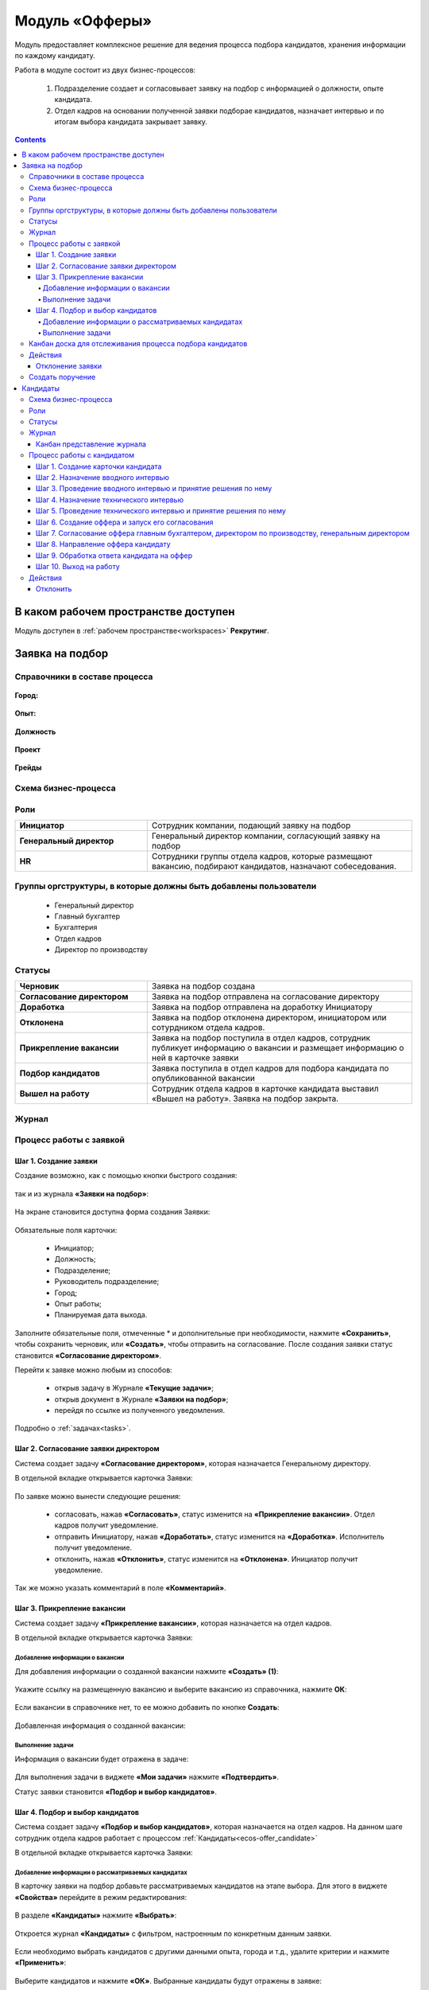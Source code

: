 Модуль «Офферы»
==================

.. _ecos-offer:

Модуль предоставляет комплексное решение для ведения процесса подбора кандидатов, хранения информации по каждому кандидату.

Работа в модуле состоит из двух бизнес-процессов:

    1. Подразделение создает и согласовывает заявку на подбор с информацией о должности, опыте кандидата.
    2. Отдел кадров на основании полученной заявки подборае кандидатов, назначает интервью и по итогам выбора кандидата закрывает заявку.


.. contents::
	:depth: 4

В каком рабочем пространстве доступен
---------------------------------------

Модуль доступен в :ref:`рабочем пространстве<workspaces>` **Рекрутинг**.

Заявка на подбор
-----------------

.. _ecos-offer_request:

Справочники в составе процесса
~~~~~~~~~~~~~~~~~~~~~~~~~~~~~~~~~

 .. image:: _static/offer/00.png
       :width: 700
       :align: center 

**Город:**

 .. image:: _static/offer/01.png
       :width: 500
       :align: center 

**Опыт:**

 .. image:: _static/offer/02.png
       :width: 500
       :align: center 

**Должность**

 .. image:: _static/offer/03.png
       :width: 500
       :align: center 

**Проект**

 .. image:: _static/offer/04.png
       :width: 500
       :align: center 

**Грейды**

 .. image:: _static/offer/05.png
       :width: 500
       :align: center 

Схема бизнес-процесса
~~~~~~~~~~~~~~~~~~~~~~~~~~

 .. image:: _static/offer/06.png
       :width: 700
       :align: center 

Роли
~~~~~~~~~~~

.. list-table::
      :widths: 20 40
      :align: center
      :class: tight-table 
      
      * - **Инициатор**
        - Сотрудник компании, подающий заявку на подбор
      * - **Генеральный директор**
        - Генеральный директор компании, согласующий заявку на подбор
      * - **HR**
        - Сотрудники группы отдела кадров, которые размещают вакансию, подбирают кандидатов, назначают собеседования.

Группы оргструктуры, в которые должны быть добавлены пользователи
~~~~~~~~~~~~~~~~~~~~~~~~~~~~~~~~~~~~~~~~~~~~~~~~~~~~~~~~~~~~~~~~~~~~~~~~

      * Генеральный директор
      * Главный бухгалтер
      * Бухгалтерия
      * Отдел кадров
      * Директор по производству

Статусы
~~~~~~~~~~~

.. list-table::
      :widths: 20 40
      :align: center
      :class: tight-table 
      
      * - **Черновик**
        - Заявка на подбор создана
      * - **Согласование директором**
        - Заявка на подбор отправлена на согласование директору
      * - **Доработка**
        - Заявка на подбор отправлена на доработку Инициатору
      * - **Отклонена**
        - Заявка на подбор отклонена директором, инициатором или сотурдником отдела кадров.
      * - **Прикрепление вакансии**
        - Заявка на подбор поступила в отдел кадров, сотрудник публикует информацию о вакансии и размещает информацию о ней в карточке заявки
      * - **Подбор кандидатов**
        - Заявка поступила в отдел кадров для подбора кандидата по опубликованной вакансии
      * - **Вышел на работу**
        - Сотрудник отдела кадров в карточке кандидата выставил «Вышел на работу». Заявка на подбор закрыта.

Журнал
~~~~~~~

 .. image:: _static/offer/07.png
       :width: 700
       :align: center 


Процесс работы с заявкой
~~~~~~~~~~~~~~~~~~~~~~~~~~~~~~~~~

Шаг 1. Создание заявки
"""""""""""""""""""""""""

Создание возможно, как с помощью кнопки быстрого создания: 

 .. image:: _static/offer/38.png
       :width: 400
       :align: center 

так и из журнала **«Заявки на подбор»**:

 .. image:: _static/offer/09.png
       :width: 700
       :align: center 

На экране становится доступна форма создания Заявки:

 .. image:: _static/offer/10.png
       :width: 600
       :align: center 

Обязательные поля карточки:

  - Инициатор;
  - Должность;
  - Подразделение;
  - Руководитель подразделение;
  - Город;
  - Опыт работы;
  - Планируемая дата выхода.

Заполните обязательные поля, отмеченные * и дополнительные при необходимости, нажмите **«Сохранить»**, чтобы сохранить черновик, или **«Создать»**, чтобы отправить на согласование.
После создания заявки статус становится **«Согласование директором»**.

Перейти к заявке можно любым из способов:

      -	открыв задачу в Журнале **«Текущие задачи»**;
      -	открыв документ в Журнале **«Заявки на подбор»**;
      -	перейдя по ссылке из полученного уведомления.

Подробно о :ref:`задачах<tasks>`.

Шаг 2. Согласование заявки директором
"""""""""""""""""""""""""""""""""""""""""

Система создает задачу **«Согласование директором»**, которая назначается Генеральному директору. 

В отдельной вкладке открывается карточка Заявки:

 .. image:: _static/offer/11.png
       :width: 700
       :align: center 

По заявке можно вынести следующие решения:

    -	согласовать, нажав **«Согласовать»**, статус изменится на **«Прикрепление вакансии»**. Отдел кадров получит уведомление.
    -	отправить Инициатору, нажав **«Доработать»**, статус изменится на **«Доработка»**. Исполнитель получит уведомление.
    -	отклонить, нажав **«Отклонить»**, статус изменится на **«Отклонена»**. Инициатор получит уведомление.

Так же можно указать комментарий в поле **«Комментарий»**.

Шаг 3. Прикрепление вакансии
""""""""""""""""""""""""""""""

Система создает задачу **«Прикрепление вакансии»**, которая назначается на отдел кадров. 

В отдельной вкладке открывается карточка Заявки:

 .. image:: _static/offer/12.png
       :width: 700
       :align: center 

Добавление информации о вакансии
**************************************

Для добавления информации о созданной вакансии нажмите **«Создать» (1)**: 

 .. image:: _static/offer/13.png
       :width: 600
       :align: center 

Укажите ссылку на размещенную вакансию и выберите вакансию из справочника, нажмите **ОК**:

 .. image:: _static/offer/14.png
       :width: 600
       :align: center 

Если вакансии в справочнике нет, то ее можно добавить по кнопке **Создать**:

 .. image:: _static/offer/15.png
       :width: 600
       :align: center 

Добавленная информация о созданной вакансии:

 .. image:: _static/offer/41.png
       :width: 600
       :align: center 

Выполнение задачи
************************

Информация о вакансии будет отражена в задаче:

 .. image:: _static/offer/12_1.png
       :width: 700
       :align: center 

Для выполнения задачи в виджете **«Мои задачи»** нажмите **«Подтвердить»**.

Статус заявки становится **«Подбор и выбор кандидатов»**.

Шаг 4. Подбор и выбор кандидатов
""""""""""""""""""""""""""""""""""
.. _request_step_4:

Система создает задачу **«Подбор и выбор кандидатов»**, которая назначается на отдел кадров. На данном шаге сотрудник отдела кадров работает с процессом :ref:`Кандидаты<ecos-offer_candidate>`

В отдельной вкладке открывается карточка Заявки:

 .. image:: _static/offer/16.png
       :width: 700
       :align: center 

Добавление информации о рассматриваемых кандидатах
****************************************************

В карточку заявки на подбор добавьте рассматриваемых кандидатов на этапе выбора. Для этого в виджете **«Свойства»** перейдите в режим редактирования:

 .. image:: _static/offer/42.png
       :width: 600
       :align: center 

В разделе **«Кандидаты»** нажмите **«Выбрать»**:

 .. image:: _static/offer/43.png
       :width: 600
       :align: center 

Откроется журнал **«Кандидаты»** с фильтром, настроенным по конкретным данным заявки. 

 .. image:: _static/offer/44.png
       :width: 600
       :align: center 

Если необходимо выбрать кандидатов с другими данными опыта, города и т.д., удалите критерии и нажмите **«Применить»**:

 .. image:: _static/offer/45.png
       :width: 600
       :align: center 

Выберите кандидатов и нажмите **«ОК»**. Выбранные кандидаты будут отражены в заявке:

 .. image:: _static/offer/46.png
       :width: 600
       :align: center 

Сохраните заявку.

Данные сотрудники будет отражены на :ref:`канбан доске<candidate_kanban>`

Выполнение задачи
*******************

 .. image:: _static/offer/47.png
       :width: 700
       :align: center 

После того, как кандидат на вакансию выбран, и в его карточке проставлена отметка о выходе на работу, в заявке необходимо выбрать данного кандидата по кнопке **«Выбрать (1)»**. К выбору доступны только кандидаты в статусе **«Вышел на работу»**.

 .. image:: _static/offer/48.png
       :width: 600
       :align: center 

Для выполнения задачи  нажмите **«Подтвердить» (2)**.

Статус заявки становится **«Вышел на работу»**.


Канбан доска для отслеживания процесса подбора кандидатов
~~~~~~~~~~~~~~~~~~~~~~~~~~~~~~~~~~~~~~~~~~~~~~~~~~~~~~~~~~~

.. _candidate_kanban:

В карточке заявки, по которой уже идет подбор кандидата, доступна вкладка **Канбан-доска**, на которой отображены кандидаты по данной заявке в различных статусах:

 .. image:: _static/offer/18.png
       :width: 800
       :align: center 

По клику на ФИО можно перейти в карточку кандидата.

Действия
~~~~~~~~~~

Отклонение заявки 
""""""""""""""""""

Инициатор может отклонить заявку на статусе **«Доработка»**, сотрудник отдела кадров на статусах **«Прикрепление вакансии»**, **«Подбор кандидатов»**, используя действие **«Отклонить»**:

 .. image:: _static/offer/39.png
       :width: 250
       :align: center 

И указав причину:

 .. image:: _static/offer/40.png
       :width: 500
       :align: center 

Статус заявки становится **«Отклонена»**.

При корректировке заявки на статусе **«Доработка»** письмо с комментарием направляется **директору**.

На статусах **«Прикрепление вакансии»**, **«Подбор кандидатов»** письмо с комментарием направляется **директору** и **инициатору**.

Создать поручение
~~~~~~~~~~~~~~~~~~~

Cоздать поручение можно из карточки документа, выбрав действие **«Создать поручение»**. См. подробно :ref:`Создание поручения из карточки<ecos-assignments-action>`


Кандидаты
----------

.. _ecos-offer_candidate:

Схема бизнес-процесса
~~~~~~~~~~~~~~~~~~~~~~~~~~

 .. image:: _static/offer/19.png
       :width: 1000
       :align: center 

Роли
~~~~~~~~~~~

.. list-table::
      :widths: 20 40
      :align: center
      :class: tight-table 
      
      * - **HR**
        - Группа отдела кадров, осуществляющая подбор кандидатов.
      * - **Интервьюеры тех. интервью**
        - Сотрудники компании, выбранные как интервьюеры тех. интервью
      * - **Главный бухгалтер**
        - Главный бухгалтер, согласующий оффер
      * - **Директор по производству**
        - Директор по производству, согласующий оффер
      * - **Генеральный директор**
        - Генеральный директор компании, согласующий оффер

Статусы
~~~~~~~~~~~

.. list-table::
      :widths: 20 40
      :align: center
      :class: tight-table 
      
      * - **Черновик**
        - Кандидат создан
      * - **Отклонена**
        - Отклонение кандидата на различных этапах
      * - **Назначение вводного интервью**
        - Назначение даты вводного интервью
      * - **Отказано со стороны кандидата**
        - Отказ кандидата по итогам вводного интервью, отказ в приеме оффера.
      * - **Вводное интервью**
        - Проведение вводного интервью и принятие решения по его итогам.
      * - **Кандидату отказано**
        - Отрицательное решение по итогам вводного/ технического интервью
      * - **Техническое интервью**
        - Вводное интервью проведено успешно. Назначение, проведение технического интервью и принятие решения по его итогам
      * - **Согласование условий оффера**
        - | Кандидат выбран. Согласование условий оффера бухгалтером, директором по производству, генеральным директором.
          | Если необходима доработка по итогам согласования, то статус не меняется – задача возвращается на сотрудника отдела кадров.
      * - **Ожидание ответа кандидата**
        - Отправка оффера кандидату и ожидание его решения
      * - **Обработка ответа кандидата**
        - Ввод решения кандидата
      * - **Оффер принят**
        - Кандидат принял оффер.
      * - **Вышел на работу**
        - Кандидат вышел на работу
      * - **Не вышел на работу**
        - Кандидат не вышел на работу

Журнал
~~~~~~~~~~~

 .. image:: _static/offer/20.png
       :width: 700
       :align: center 

Канбан представление журнала
""""""""""""""""""""""""""""""

Режим доступен по нажатию на:

 .. image:: _static/offer/36.png
       :width: 800
       :align: center 

В колонках доски отображаются статусы кандидатов, на самой доске - кандидаты распределены по статусам. По клику на ФИО можно перейти в карточку кандидата.

Процесс работы с кандидатом
~~~~~~~~~~~~~~~~~~~~~~~~~~~~~~~~~

Шаг 1. Создание карточки кандидата
""""""""""""""""""""""""""""""""""""

Создание возможно, как с помощью кнопки быстрого создания: 

 .. image:: _static/offer/49.png
       :width: 400
       :align: center 

так и из журнала **«Кандидаты»**:

 .. image:: _static/offer/22.png
       :width: 700
       :align: center 

На экране становится доступна форма создания Кандидата:

 .. image:: _static/offer/23.png
       :width: 600
       :align: center 

Выберите запрос, по которому необходим поиск кандидата, заполните обязательные поля, отмеченные * и дополнительные при необходимости, вложите **файл резюме**, нажмите **«Сохранить»**, чтобы сохранить черновик, или **«Создать»**, чтобы отправить дальше по процессу.

При создании статус становится **«Назначение вводного интервью»**.

Перейти к Кандидату можно любым из способов:

      -	из полученного электронного письма;
      -	из журнала **«Текущие задачи»**;
      -	найдя документ в Журнале **«Кандидаты»**.

Шаг 2. Назначение вводного интервью
""""""""""""""""""""""""""""""""""""

.. _candidate_step_2:

Система создает задачу **«Назначение вводного интервью»**, которая назначается на отдел кадров. 

В отдельной вкладке открывается карточка Кандидата:

 .. image:: _static/offer/24.png
       :width: 700
       :align: center 

Укажите дату вводного интервью и для выполнения задачи нажмите **«Подтвердить»**.

Статус кандидата становится **«Вводное интервью»**.

Шаг 3. Проведение вводного интервью и принятие решения по нему
""""""""""""""""""""""""""""""""""""""""""""""""""""""""""""""""""""""""

Вводное интервью проводит сотрудник отдела кадров и далее выносит по нему решение:

 .. image:: _static/offer/25.png
       :width: 700
       :align: center 

Для выполнения задачи **«Вводное интервью»** введите фидбэк по вводному собеседованию и выберите соответствующее решение:

      -	**«Кандидату отказано»**, и статус кандидата изменится на **«Кандидату отказано»**. Процесс по кандидату завершен.
      -	**«Отказ со стороны кандидата»**, и статус кандидата изменится на **«Отказано со стороны кандидата»**. Процесс по кандидату завершен.
      -	**«Подтвердить»**, и статус кандидата изменится на **«Техническое интервью»**. Система создает задачу **«Назначение технического интервью»**.

Шаг 4. Назначение технического интервью
"""""""""""""""""""""""""""""""""""""""""

Вернитесь к Кандидату:

 .. image:: _static/offer/26.png
       :width: 700
       :align: center 

Для выполнения задачи **«Назначение технического интервью»** укажите **дату технического интервью**, выберите **технических интервьюеров** и нажмите **«Подтвердить»**.

Статус кандидата становится **«Техническое интервью»**.

Шаг 5. Проведение технического интервью и принятие решения по нему
""""""""""""""""""""""""""""""""""""""""""""""""""""""""""""""""""""""""

Система создает задачу **«Техническое интервью»**, которая назначается на выбранных интервьюеров.

В отдельной вкладке открывается карточка Кандидата:

 .. image:: _static/offer/27.png
       :width: 700
       :align: center 

Введите **фидбэк по вводному собеседованию** и выберите соответствующее решение:

      -	**«Отказать»**, и статус кандидата изменится на **«Кандидату отказано»**. Процесс по кандидату завершен.
      -	**«Подтвердить»**, и статус кандидата изменится на **«Согласование условий оффера»**. Система создает задачу **«Согласование оффера»**.

Шаг 6. Создание оффера и запуск его согласования
""""""""""""""""""""""""""""""""""""""""""""""""""

.. _candidate_step_6:

Система создает задачу **«Согласование оффера»**, которая назначается на отдел кадров. 

В отдельной вкладке открывается карточка Кандидата:

 .. image:: _static/offer/28.png
       :width: 700
       :align: center 

Укажите **оклад**, вложите **файл оффера** и для выполнения задачи нажмите **«Подтвердить»**.

Статус кандидата становится **«Согласование условий оффера»**.

Шаг 7. Согласование оффера главным бухгалтером, директором по производству, генеральным директором
""""""""""""""""""""""""""""""""""""""""""""""""""""""""""""""""""""""""""""""""""""""""""""""""""""

Система создает задачу **«Согласование»**, которая назначается сначала **главному бухгалтеру**, далее **Директору по производству**, и далее **Генеральному директору**. 


В отдельной вкладке открывается карточка Кандидата:

 .. image:: _static/offer/29.png
       :width: 700
       :align: center 

По офферу можно вынести следующие решения:

      -	согласовать, нажав **«Согласовать»**, статус останется **«Согласование условий оффера»**. Задача будет назначена следующему согласующему.
      -	отправить Исполнителю для изменения условий, нажав **«Доработать»**, статус изменится на **«Доработка»**. Исполнитель получит уведомление и задачу **«Согласование оффера»**. См. :ref:`Шаг 6. Создание оффера и запуск его согласования<candidate_step_6>`
      -	отклонить, нажав **«Отклонить»**, статус изменится на **«Кандидату отказано».** Процесс по кандидату завершен. Исполнитель получит уведомление.

Так же можно указать комментарий в поле **«Комментарий»**.

После успешного согласования генеральным директором сотрудник отдела кадров получит уведомление и задачу **«Направление оффера кандидату»**.

Шаг 8. Направление оффера кандидату
"""""""""""""""""""""""""""""""""""""""""

Система создает задачу **«Направление оффера кандидату»**, которая назначается на отдел кадров. 

В отдельной вкладке открывается карточка Кандидата:

 .. image:: _static/offer/30.png
       :width: 700
       :align: center 

Укажите дату ожидаемого ответа кандидата и для выполнения задачи нажмите **«Подтвердить»**.

Статус кандидата становится **«Ожидание ответа кандидата»**.

Шаг 9. Обработка ответа кандидата на оффер
""""""""""""""""""""""""""""""""""""""""""""

Ответ кандидата на оффер получает сотрудник отдела кадров и далее вносит его решение в задачу **«Обработка ответа кандидата на оффер»**:

 .. image:: _static/offer/31.png
       :width: 700
       :align: center 

По задаче **«Обработка ответа кандидата на оффер»** и выберите соответствующее решение:

      -	**«Отклонить»**, если кандидат отклонил оффер, статус изменится на **«Отказано со стороны кандидата»**. Процесс по кандидату завершен.
      -	**«Доработать»**, если необходимо изменить условия оффера;
      -	**«Подтвердить»** - введите дату выхода на работу, статус кандидата изменится на **«Оффер принят»**.


Шаг 10. Выход на работу
""""""""""""""""""""""""

Факт выхода / не выхода кандидата на работу сотрудник отдела кадров вносит в задачу **«Выход на работу»**:

 .. image:: _static/offer/32.png
       :width: 700
       :align: center 

Если Вышел на работу, то статус изменится на **«Вышел на работу»**. И сотрудник отдела кадров далее переходит в заявку на :ref:`Шаг 4. Подбор и выбор кандидатов<request_step_4>` 

Если Не вышел на работу, то статус изменится на **«Не вышел на работу»**.

Действия
~~~~~~~~

Отклонить
""""""""""

На каждом шаге кандидата можно отклонить - укажите **причину** и если необходимо укажите комментарий:

 .. image:: _static/offer/34.png
       :width: 600
       :align: center 
 
Статус кандидата изменится в зависимости от выбранной причины на:

      -	Отказано со стороны кандидата;
      -	Кандидату отказано.
